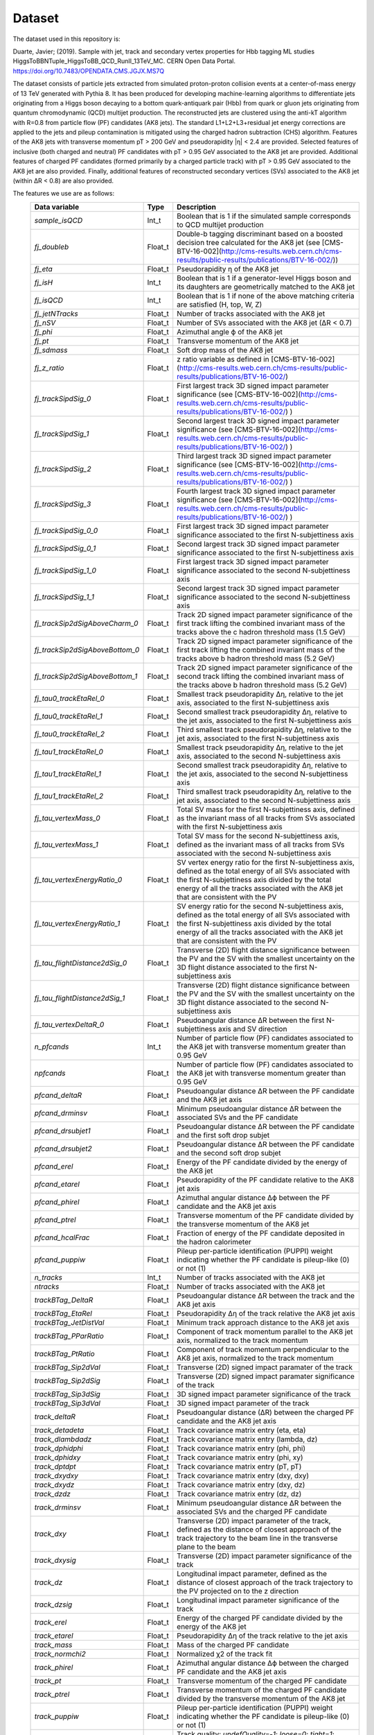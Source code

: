 Dataset
===============

The dataset used in this repository is:

Duarte, Javier; (2019).
Sample with jet, track and secondary vertex properties for Hbb tagging ML studies HiggsToBBNTuple\_HiggsToBB\_QCD\_RunII\_13TeV\_MC.
CERN Open Data Portal.
https://doi.org/10.7483/OPENDATA.CMS.JGJX.MS7Q

The dataset consists of particle jets extracted from simulated proton-proton collision events at a center-of-mass energy of 13 TeV generated with Pythia 8.
It has been produced for developing machine-learning algorithms to differentiate jets originating from a Higgs boson decaying to a bottom quark-antiquark pair (Hbb) from quark or gluon jets originating from quantum chromodynamic (QCD) multijet production.
The reconstructed jets are clustered using the anti-kT algorithm with R=0.8 from particle flow (PF) candidates (AK8 jets).
The standard L1+L2+L3+residual jet energy corrections are applied to the jets and pileup contamination is mitigated using the charged hadron subtraction (CHS) algorithm.
Features of the AK8 jets with transverse momentum pT > 200 GeV and pseudorapidity |η| < 2.4 are provided.
Selected features of inclusive (both charged and neutral) PF candidates with pT > 0.95 GeV associated to the AK8 jet are provided.
Additional features of charged PF candidates (formed primarily by a charged particle track) with pT > 0.95 GeV associated to the AK8 jet are also provided.
Finally, additional features of reconstructed secondary vertices (SVs) associated to the AK8 jet (within ∆R < 0.8) are also provided.

The features we use are as follows:
 ================================= ========= ==================================================================================================================================================================================================================================================================================================================================================================================================================================================================================================================================================================================================================================================================================================================================================================================================================================================================================
  Data variable                     Type      Description
 ================================= ========= ==================================================================================================================================================================================================================================================================================================================================================================================================================================================================================================================================================================================================================================================================================================================================================================================================================================================================================
  `sample_isQCD`                    Int_t     Boolean that is 1 if the simulated sample corresponds to QCD multijet production
  `fj_doubleb`                      Float_t   Double-b tagging discriminant based on a boosted decision tree calculated for the AK8 jet (see [CMS-BTV-16-002](http://cms-results.web.cern.ch/cms-results/public-results/publications/BTV-16-002/))
  `fj_eta`                          Float_t   Pseudorapidity η of the AK8 jet
  `fj_isH`                          Int_t     Boolean that is 1 if a generator-level Higgs boson and its daughters are geometrically matched to the AK8 jet
  `fj_isQCD`                        Int_t     Boolean that is 1 if none of the above matching criteria are satisfied (H, top, W, Z)
  `fj_jetNTracks`                   Float_t   Number of tracks associated with the AK8 jet
  `fj_nSV`                          Float_t   Number of SVs associated with the AK8 jet (∆R < 0.7)
  `fj_phi`                          Float_t   Azimuthal angle ϕ of the AK8 jet
  `fj_pt`                           Float_t   Transverse momentum of the AK8 jet
  `fj_sdmass`                       Float_t   Soft drop mass of the AK8 jet
  `fj_z_ratio`                      Float_t   z ratio variable as defined in [CMS-BTV-16-002](http://cms-results.web.cern.ch/cms-results/public-results/publications/BTV-16-002/)
  `fj_trackSipdSig_0`               Float_t   First largest track 3D signed impact parameter significance (see [CMS-BTV-16-002](http://cms-results.web.cern.ch/cms-results/public-results/publications/BTV-16-002/) )
  `fj_trackSipdSig_1`               Float_t   Second largest track 3D signed impact parameter significance (see [CMS-BTV-16-002](http://cms-results.web.cern.ch/cms-results/public-results/publications/BTV-16-002/) )
  `fj_trackSipdSig_2`               Float_t   Third largest track 3D signed impact parameter significance (see [CMS-BTV-16-002](http://cms-results.web.cern.ch/cms-results/public-results/publications/BTV-16-002/) )
  `fj_trackSipdSig_3`               Float_t   Fourth largest track 3D signed impact parameter significance (see [CMS-BTV-16-002](http://cms-results.web.cern.ch/cms-results/public-results/publications/BTV-16-002/) )
  `fj_trackSipdSig_0_0`             Float_t   First largest track 3D signed impact parameter significance associated to the first N-subjettiness axis
  `fj_trackSipdSig_0_1`             Float_t   Second largest track 3D signed impact parameter significance associated to the first N-subjettiness axis
  `fj_trackSipdSig_1_0`             Float_t   First largest track 3D signed impact parameter significance associated to the second N-subjettiness axis
  `fj_trackSipdSig_1_1`             Float_t   Second largest track 3D signed impact parameter significance associated to the second N-subjettiness axis
  `fj_trackSip2dSigAboveCharm_0`    Float_t   Track 2D signed impact parameter significance of the first track lifting the combined invariant mass of the tracks above the c hadron threshold mass (1.5 GeV)
  `fj_trackSip2dSigAboveBottom_0`   Float_t   Track 2D signed impact parameter significance of the first track lifting the combined invariant mass of the tracks above b hadron threshold mass (5.2 GeV)
  `fj_trackSip2dSigAboveBottom_1`   Float_t   Track 2D signed impact parameter significance of the second track lifting the combined invariant mass of the tracks above b hadron threshold mass (5.2 GeV)
  `fj_tau0_trackEtaRel_0`           Float_t   Smallest track pseudorapidity ∆η, relative to the jet axis, associated to the first N-subjettiness axis
  `fj_tau0_trackEtaRel_1`           Float_t   Second smallest track pseudorapidity ∆η, relative to the jet axis, associated to the first N-subjettiness axis
  `fj_tau0_trackEtaRel_2`           Float_t   Third smallest track pseudorapidity ∆η, relative to the jet axis, associated to the first N-subjettiness axis
  `fj_tau1_trackEtaRel_0`           Float_t   Smallest track pseudorapidity ∆η, relative to the jet axis, associated to the second N-subjettiness axis
  `fj_tau1_trackEtaRel_1`           Float_t   Second smallest track pseudorapidity ∆η, relative to the jet axis, associated to the second N-subjettiness axis
  `fj_tau1_trackEtaRel_2`           Float_t   Third smallest track pseudorapidity ∆η, relative to the jet axis, associated to the second N-subjettiness axis
  `fj_tau_vertexMass_0`             Float_t   Total SV mass for the first N-subjettiness axis, defined as the invariant mass of all tracks from SVs associated with the first N-subjettiness axis
  `fj_tau_vertexMass_1`             Float_t   Total SV mass for the second N-subjettiness axis, defined as the invariant mass of all tracks from SVs associated with the second N-subjettiness axis
  `fj_tau_vertexEnergyRatio_0`      Float_t   SV vertex energy ratio for the first N-subjettiness axis, defined as the total energy of all SVs associated with the first N-subjettiness axis divided by the total energy of all the tracks associated with the AK8 jet that are consistent with the PV
  `fj_tau_vertexEnergyRatio_1`      Float_t   SV energy ratio for the second N-subjettiness axis, defined as the total energy of all SVs associated with the first N-subjettiness axis divided by the total energy of all the tracks associated with the AK8 jet that are consistent with the PV
  `fj_tau_flightDistance2dSig_0`    Float_t   Transverse (2D) flight distance significance between the PV and the SV with the smallest uncertainty on the 3D flight distance associated to the first N-subjettiness axis
  `fj_tau_flightDistance2dSig_1`    Float_t   Transverse (2D) flight distance significance between the PV and the SV with the smallest uncertainty on the 3D flight distance associated to the second N-subjettiness axis
  `fj_tau_vertexDeltaR_0`           Float_t   Pseudoangular distance ∆R between the first N-subjettiness axis and SV direction
  `n_pfcands`                       Int_t     Number of particle flow (PF) candidates associated to the AK8 jet with transverse momentum greater than 0.95 GeV
  `npfcands`                        Float_t   Number of particle flow (PF) candidates associated to the AK8 jet with transverse momentum greater than 0.95 GeV
  `pfcand_deltaR`                   Float_t   Pseudoangular distance ∆R between the PF candidate and the AK8 jet axis
  `pfcand_drminsv`                  Float_t   Minimum pseudoangular distance ∆R between the associated SVs and the PF candidate
  `pfcand_drsubjet1`                Float_t   Pseudoangular distance ∆R between the PF candidate and the first soft drop subjet
  `pfcand_drsubjet2`                Float_t   Pseudoangular distance ∆R between the PF candidate and the second soft drop subjet
  `pfcand_erel`                     Float_t   Energy of the PF candidate divided by the energy of the AK8 jet
  `pfcand_etarel`                   Float_t   Pseudorapidity of the PF candidate relative to the AK8 jet axis
  `pfcand_phirel`                   Float_t   Azimuthal angular distance ∆ϕ between the PF candidate and the AK8 jet axis
  `pfcand_ptrel`                    Float_t   Transverse momentum of the PF candidate divided by the transverse momentum of the AK8 jet
  `pfcand_hcalFrac`                 Float_t   Fraction of energy of the PF candidate deposited in the hadron calorimeter
  `pfcand_puppiw`                   Float_t   Pileup per-particle identification (PUPPI) weight indicating whether the PF candidate is pileup-like (0) or not (1)
  `n_tracks`                        Int_t     Number of tracks associated with the AK8 jet
  `ntracks`                         Float_t   Number of tracks associated with the AK8 jet
  `trackBTag_DeltaR`                Float_t   Pseudoangular distance ∆R between the track and the AK8 jet axis
  `trackBTag_EtaRel`                Float_t   Pseudorapidity ∆η of the track relative the AK8 jet axis
  `trackBTag_JetDistVal`            Float_t   Minimum track approach distance to the AK8 jet axis
  `trackBTag_PParRatio`             Float_t   Component of track momentum parallel to the AK8 jet axis, normalized to the track momentum
  `trackBTag_PtRatio`               Float_t   Component of track momentum perpendicular to the AK8 jet axis, normalized to the track momentum
  `trackBTag_Sip2dVal`              Float_t   Transverse (2D) signed impact paramater of the track
  `trackBTag_Sip2dSig`              Float_t   Transverse (2D) signed impact paramater significance of the track
  `trackBTag_Sip3dSig`              Float_t   3D signed impact parameter significance of the track
  `trackBTag_Sip3dVal`              Float_t   3D signed impact parameter of the track
  `track_deltaR`                    Float_t   Pseudoangular distance (∆R) between the charged PF candidate and the AK8 jet axis
  `track_detadeta`                  Float_t   Track covariance matrix entry (eta, eta)
  `track_dlambdadz`                 Float_t   Track covariance matrix entry (lambda, dz)
  `track_dphidphi`                  Float_t   Track covariance matrix entry (phi, phi)
  `track_dphidxy`                   Float_t   Track covariance matrix entry (phi, xy)
  `track_dptdpt`                    Float_t   Track covariance matrix entry (pT, pT)
  `track_dxydxy`                    Float_t   Track covariance matrix entry (dxy, dxy)
  `track_dxydz`                     Float_t   Track covariance matrix entry (dxy, dz)
  `track_dzdz`                      Float_t   Track covariance matrix entry (dz, dz)
  `track_drminsv`                   Float_t   Minimum pseudoangular distance ∆R between the associated SVs and the charged PF candidate
  `track_dxy`                       Float_t   Transverse (2D) impact parameter of the track, defined as the distance of closest approach of the track trajectory to the beam line in the transverse plane to the beam
  `track_dxysig`                    Float_t   Transverse (2D) impact parameter significance of the track
  `track_dz`                        Float_t   Longitudinal impact parameter, defined as the distance of closest approach of the track trajectory to the PV projected on to the z direction
  `track_dzsig`                     Float_t   Longitudinal impact parameter significance of the track
  `track_erel`                      Float_t   Energy of the charged PF candidate divided by the energy of the AK8 jet
  `track_etarel`                    Float_t   Pseudorapidity ∆η of the track relative to the jet axis
  `track_mass`                      Float_t   Mass of the charged PF candidate
  `track_normchi2`                  Float_t   Normalized χ2 of the track fit
  `track_phirel`                    Float_t   Azimuthal angular distance ∆ϕ between the charged PF candidate and the AK8 jet axis
  `track_pt`                        Float_t   Transverse momentum of the charged PF candidate
  `track_ptrel`                     Float_t   Transverse momentum of the charged PF candidate divided by the transverse momentum of the AK8 jet
  `track_puppiw`                    Float_t   Pileup per-particle identification (PUPPI) weight indicating whether the PF candidate is pileup-like (0) or not (1)
  `track_quality`                   Float_t   Track quality: `undefQuality=-1`; `loose=0`; `tight=1`; `highPurity=2`; `confirmed=3`, if track found by more than one iteration; `looseSetWithPV=5`; `highPuritySetWithPV=6`, `discarded=7` if a better track found; `qualitySize=8`
  `n_sv`                            Int_t     Number of secondary vertices (SV) associated with the AK8 jet (∆R < 0.8)
  `nsv`                             Float_t   Number of secondary vertices (SV) associated with the AK8 jet (∆R < 0.8)
  `sv_chi2`                         Float_t   χ2 of the vertex fit
  `sv_normchi2`                     Float_t   χ2 divided by the number of degrees of freedom for the vertex fit
  `sv_costhetasvpv`                 Float_t   Cosine of the angle cos(θ) between the SV and the PV
  `sv_d3d`                          Float_t   3D flight distance of the SV
  `sv_d3derr`                       Float_t   3D flight distance uncertainty of the SV
  `sv_d3dsig`                       Float_t   3D flight distance significance of the SV
  `sv_dxy`                          Float_t   Transverse (2D) flight distance of the SV
  `sv_dxyerr`                       Float_t   Transverse (2D) flight distance uncertainty of the SV
  `sv_dxysig`                       Float_t   Transverse (2D) flight distance significance of the SV
  `sv_deltaR`                       Float_t   Pseudoangular distance ∆R between the SV and the AK8 jet
  `sv_erel`                         Float_t   Energy of the SV divided by the energy of the AK8 jet
  `sv_etarel`                       Float_t   Pseudorapidity ∆η of the SV relative to the AK8 jet axis
  `sv_mass`                         Float_t   Mass of the SV
  `sv_ntracks`                      Float_t   Number of tracks associated with the SV
  `sv_phirel`                       Float_t   Azimuthal angular distance ∆ϕ of the SV relative to the jet axis
  `sv_pt`                           Float_t   Transverse momentum of the SV
  `sv_ptrel`                        Float_t   Transverse momentum of the SV divided by the transverse momentum of the AK8 jet
 ================================= ========= ==================================================================================================================================================================================================================================================================================================================================================================================================================================================================================================================================================================================================================================================================================================================================================================================================================================================================================

